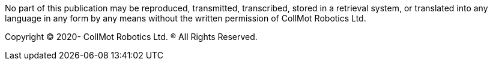 No part of this publication may be reproduced, transmitted, transcribed, stored
in a retrieval system, or translated into any language in any form by any means
without the written permission of CollMot Robotics Ltd.

Copyright (C) 2020- CollMot Robotics Ltd. (R) All Rights Reserved.
